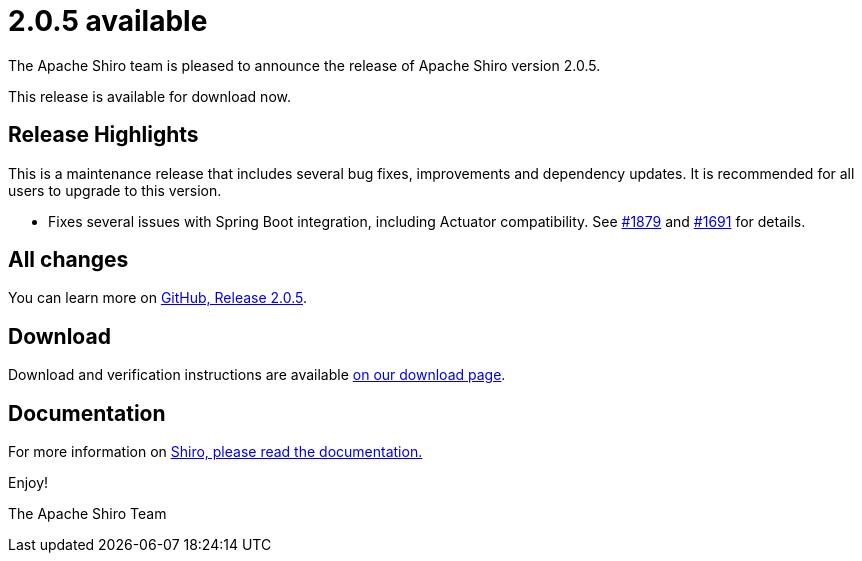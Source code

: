 ////
# Licensed to the Apache Software Foundation (ASF) under one
# or more contributor license agreements.  See the NOTICE file
# distributed with this work for additional information
# regarding copyright ownership.  The ASF licenses this file
# to you under the Apache License, Version 2.0 (the
# "License"); you may not use this file except in compliance
# with the License.  You may obtain a copy of the License at
#
#   http://www.apache.org/licenses/LICENSE-2.0
#
# Unless required by applicable law or agreed to in writing,
# software distributed under the License is distributed on an
# "AS IS" BASIS, WITHOUT WARRANTIES OR CONDITIONS OF ANY
# KIND, either express or implied.  See the License for the
# specific language governing permissions and limitations
# under the License.
////

= 2.0.5 available
:jbake-author: Lenny Primak
:jbake-date: 2025-07-07 00:00:00
:jbake-type: post
:jbake-status: published
:jbake-tags: blog, release
:idprefix:
:icons: font

The Apache Shiro team is pleased to announce the release of Apache Shiro version 2.0.5.

This release is available for download now.

== Release Highlights
This is a maintenance release that includes several bug fixes, improvements and dependency updates. It is recommended for all users to upgrade to this version.

* Fixes several issues with Spring Boot integration, including Actuator compatibility. See https://github.com/apache/shiro/issues/1879[#1879] and https://github.com/apache/shiro/issues/1691[#1691] for details.

== All changes

You can learn more on link:https://github.com/apache/shiro/releases/tag/shiro-root-2.0.5[GitHub, Release 2.0.5].

== Download

Download and verification instructions are available link:/download.html[on our download page].

== Documentation

For more information on link:/documentation.html[Shiro, please read the documentation.]

Enjoy!

The Apache Shiro Team
